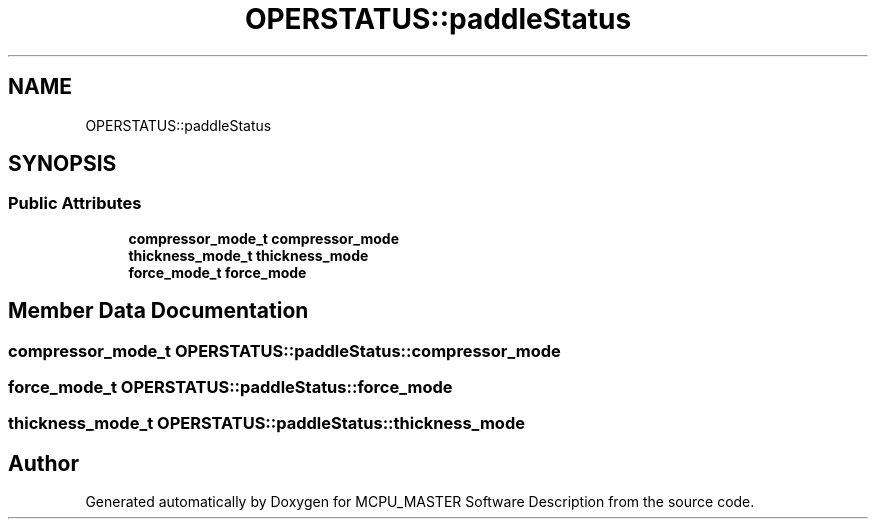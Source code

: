 .TH "OPERSTATUS::paddleStatus" 3 "Fri Dec 15 2023" "MCPU_MASTER Software Description" \" -*- nroff -*-
.ad l
.nh
.SH NAME
OPERSTATUS::paddleStatus
.SH SYNOPSIS
.br
.PP
.SS "Public Attributes"

.in +1c
.ti -1c
.RI "\fBcompressor_mode_t\fP \fBcompressor_mode\fP"
.br
.ti -1c
.RI "\fBthickness_mode_t\fP \fBthickness_mode\fP"
.br
.ti -1c
.RI "\fBforce_mode_t\fP \fBforce_mode\fP"
.br
.in -1c
.SH "Member Data Documentation"
.PP 
.SS "\fBcompressor_mode_t\fP OPERSTATUS::paddleStatus::compressor_mode"

.SS "\fBforce_mode_t\fP OPERSTATUS::paddleStatus::force_mode"

.SS "\fBthickness_mode_t\fP OPERSTATUS::paddleStatus::thickness_mode"


.SH "Author"
.PP 
Generated automatically by Doxygen for MCPU_MASTER Software Description from the source code\&.
